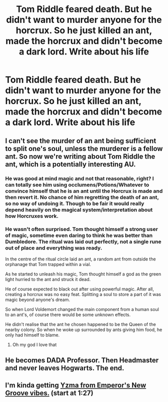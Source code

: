 #+TITLE: Tom Riddle feared death. But he didn't want to murder anyone for the horcrux. So he just killed an ant, made the horcrux and didn't become a dark lord. Write about his life

* Tom Riddle feared death. But he didn't want to murder anyone for the horcrux. So he just killed an ant, made the horcrux and didn't become a dark lord. Write about his life
:PROPERTIES:
:Author: Prismquill
:Score: 21
:DateUnix: 1600171575.0
:DateShort: 2020-Sep-15
:FlairText: Prompt
:END:

** I can't see the murder of an ant being sufficient to split one's soul, unless the murderer is a fellow ant. So now we're writing about Tom Riddle the ant, which is a potentially interesting AU.
:PROPERTIES:
:Author: MTheLoud
:Score: 27
:DateUnix: 1600173188.0
:DateShort: 2020-Sep-15
:END:

*** He was good at mind magic and not that reasonable, right? I can totally see him using occlumens/Potions/Whatever to convince himself that he is an ant until the Horcrux is made and then revert it. No chance of him regretting the death of an ant, so no way of undoing it. Though to be fair it would really depend heavily on the magical system/interpretation about how Horcruxes work.
:PROPERTIES:
:Author: JOKERRule
:Score: 19
:DateUnix: 1600180018.0
:DateShort: 2020-Sep-15
:END:


*** He wasn't often surprised. Tom thought himself a strong user of magic, sometime even daring to think he was better than Dumbledore. The ritual was laid out perfectly, not a single rune out of place and everything was ready.

In the centre of the ritual circle laid an ant, a random ant from outside the orphanage that Tom trapped within a vial.

As he started to unleash his magic, Tom thought himself a god as the green light hurried to the ant and struck it dead.

He of course expected to black out after using powerful magic. After all, creating a horcrux was no easy feat. Splitting a soul to store a part of it was magic beyond anyone's dream.

So when Lord Voldemort changed the main component from a human soul to an ant's, of course there would be some unknown effects.

He didn't realise that the ant he chosen happened to be the Queen of the nearby colony. So when he woke up surrounded by ants giving him food, he only had himself to blame.
:PROPERTIES:
:Author: Violet-Katana
:Score: 11
:DateUnix: 1600190895.0
:DateShort: 2020-Sep-15
:END:

**** Oh my god I love that
:PROPERTIES:
:Author: LucilleLemon
:Score: 3
:DateUnix: 1600270333.0
:DateShort: 2020-Sep-16
:END:


** He becomes DADA Professor. Then Headmaster and never leaves Hogwarts. The end.
:PROPERTIES:
:Author: PotatoFarm6
:Score: 6
:DateUnix: 1600177649.0
:DateShort: 2020-Sep-15
:END:


** I'm kinda getting [[https://youtu.be/KdB_zJXx_AE][Yzma from Emperor's New Groove vibes.]] (start at 1:27)
:PROPERTIES:
:Author: ApteryxAustralis
:Score: 1
:DateUnix: 1600199560.0
:DateShort: 2020-Sep-16
:END:
